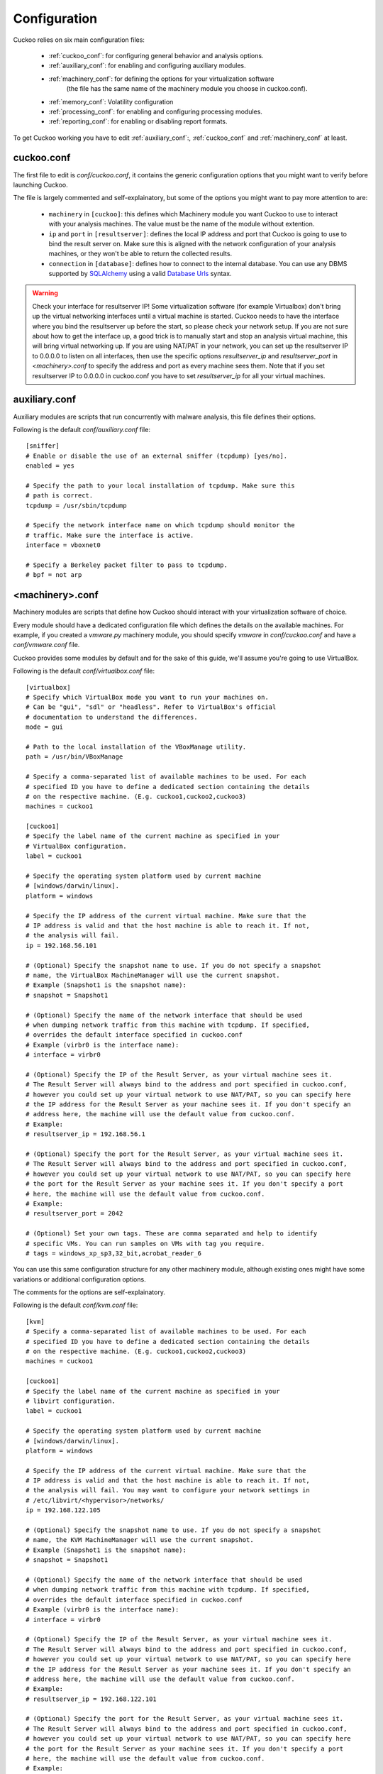 =============
Configuration
=============

Cuckoo relies on six main configuration files:

    * :ref:`cuckoo_conf`: for configuring general behavior and analysis options.
    * :ref:`auxiliary_conf`: for enabling and configuring auxiliary modules.
    * :ref:`machinery_conf`: for defining the options for your virtualization software
        (the file has the same name of the machinery module you choose in cuckoo.conf).
    * :ref:`memory_conf`: Volatility configuration
    * :ref:`processing_conf`: for enabling and configuring processing modules.
    * :ref:`reporting_conf`: for enabling or disabling report formats.

To get Cuckoo working you have to edit :ref:`auxiliary_conf`:, :ref:`cuckoo_conf` and :ref:`machinery_conf` at least.

.. _cuckoo_conf:

cuckoo.conf
===========

The first file to edit is *conf/cuckoo.conf*, it contains the generic configuration
options that you might want to verify before launching Cuckoo.

The file is largely commented and self-explainatory, but some of the options you might
want to pay more attention to are:

    * ``machinery`` in ``[cuckoo]``: this defines which Machinery module you want Cuckoo to use to interact with your analysis machines. The value must be the name of the module without extention.
    * ``ip`` and ``port`` in ``[resultserver]``: defines the local IP address and port that Cuckoo is going to use to bind the result server on. Make sure this is aligned with the network configuration of your analysis machines, or they won't be able to return the collected results.
    * ``connection`` in ``[database]``: defines how to connect to the internal database. You can use any DBMS supported by `SQLAlchemy`_ using a valid `Database Urls`_ syntax.

.. _`SQLAlchemy`: http://www.sqlalchemy.org/
.. _`Database Urls`: http://docs.sqlalchemy.org/en/latest/core/engines.html#database-urls

.. warning:: Check your interface for resultserver IP! Some virtualization software (for example Virtualbox)
    don't bring up the virtual networking interfaces until a virtual machine is started.
    Cuckoo needs to have the interface where you bind the resultserver up before the start, so please
    check your network setup. If you are not sure about how to get the interface up, a good trick is to manually start
    and stop an analysis virtual machine, this will bring virtual networking up.
    If you are using NAT/PAT in your network, you can set up the resultserver IP
    to 0.0.0.0 to listen on all interfaces, then use the specific options `resultserver_ip` and `resultserver_port`
    in *<machinery>.conf* to specify the address and port as every machine sees them. Note that if you set
    resultserver IP to 0.0.0.0 in cuckoo.conf you have to set `resultserver_ip` for all your virtual machines.

.. _auxiliary_conf:

auxiliary.conf
==============

Auxiliary modules are scripts that run concurrently with malware analysis, this file defines
their options.

Following is the default *conf/auxiliary.conf* file::

    [sniffer]
    # Enable or disable the use of an external sniffer (tcpdump) [yes/no].
    enabled = yes

    # Specify the path to your local installation of tcpdump. Make sure this
    # path is correct.
    tcpdump = /usr/sbin/tcpdump

    # Specify the network interface name on which tcpdump should monitor the
    # traffic. Make sure the interface is active.
    interface = vboxnet0

    # Specify a Berkeley packet filter to pass to tcpdump.
    # bpf = not arp

.. _machinery_conf:

<machinery>.conf
================

Machinery modules are scripts that define how Cuckoo should interact with
your virtualization software of choice.

Every module should have a dedicated configuration file which defines the
details on the available machines. For example, if you created a *vmware.py*
machinery module, you should specify *vmware* in *conf/cuckoo.conf*
and have a *conf/vmware.conf* file.

Cuckoo provides some modules by default and for the sake of this guide, we'll
assume you're going to use VirtualBox.

Following is the default *conf/virtualbox.conf* file::

    [virtualbox]
    # Specify which VirtualBox mode you want to run your machines on.
    # Can be "gui", "sdl" or "headless". Refer to VirtualBox's official
    # documentation to understand the differences.
    mode = gui

    # Path to the local installation of the VBoxManage utility.
    path = /usr/bin/VBoxManage

    # Specify a comma-separated list of available machines to be used. For each
    # specified ID you have to define a dedicated section containing the details
    # on the respective machine. (E.g. cuckoo1,cuckoo2,cuckoo3)
    machines = cuckoo1

    [cuckoo1]
    # Specify the label name of the current machine as specified in your
    # VirtualBox configuration.
    label = cuckoo1 

    # Specify the operating system platform used by current machine
    # [windows/darwin/linux].
    platform = windows

    # Specify the IP address of the current virtual machine. Make sure that the
    # IP address is valid and that the host machine is able to reach it. If not,
    # the analysis will fail.
    ip = 192.168.56.101
    
    # (Optional) Specify the snapshot name to use. If you do not specify a snapshot
    # name, the VirtualBox MachineManager will use the current snapshot.
    # Example (Snapshot1 is the snapshot name):
    # snapshot = Snapshot1

    # (Optional) Specify the name of the network interface that should be used
    # when dumping network traffic from this machine with tcpdump. If specified,
    # overrides the default interface specified in cuckoo.conf
    # Example (virbr0 is the interface name):
    # interface = virbr0
    
    # (Optional) Specify the IP of the Result Server, as your virtual machine sees it.
    # The Result Server will always bind to the address and port specified in cuckoo.conf,
    # however you could set up your virtual network to use NAT/PAT, so you can specify here 
    # the IP address for the Result Server as your machine sees it. If you don't specify an
    # address here, the machine will use the default value from cuckoo.conf.
    # Example:
    # resultserver_ip = 192.168.56.1

    # (Optional) Specify the port for the Result Server, as your virtual machine sees it.
    # The Result Server will always bind to the address and port specified in cuckoo.conf,
    # however you could set up your virtual network to use NAT/PAT, so you can specify here
    # the port for the Result Server as your machine sees it. If you don't specify a port
    # here, the machine will use the default value from cuckoo.conf.
    # Example:
    # resultserver_port = 2042

    # (Optional) Set your own tags. These are comma separated and help to identify
    # specific VMs. You can run samples on VMs with tag you require.
    # tags = windows_xp_sp3,32_bit,acrobat_reader_6

You can use this same configuration structure for any other machinery module, although
existing ones might have some variations or additional configuration options.

The comments for the options are self-explainatory.

Following is the default *conf/kvm.conf* file::

    [kvm]
    # Specify a comma-separated list of available machines to be used. For each
    # specified ID you have to define a dedicated section containing the details
    # on the respective machine. (E.g. cuckoo1,cuckoo2,cuckoo3)
    machines = cuckoo1

    [cuckoo1]
    # Specify the label name of the current machine as specified in your
    # libvirt configuration.
    label = cuckoo1

    # Specify the operating system platform used by current machine
    # [windows/darwin/linux].
    platform = windows

    # Specify the IP address of the current virtual machine. Make sure that the
    # IP address is valid and that the host machine is able to reach it. If not,
    # the analysis will fail. You may want to configure your network settings in
    # /etc/libvirt/<hypervisor>/networks/
    ip = 192.168.122.105
    
    # (Optional) Specify the snapshot name to use. If you do not specify a snapshot
    # name, the KVM MachineManager will use the current snapshot.
    # Example (Snapshot1 is the snapshot name):
    # snapshot = Snapshot1

    # (Optional) Specify the name of the network interface that should be used
    # when dumping network traffic from this machine with tcpdump. If specified,
    # overrides the default interface specified in cuckoo.conf
    # Example (virbr0 is the interface name):
    # interface = virbr0

    # (Optional) Specify the IP of the Result Server, as your virtual machine sees it.
    # The Result Server will always bind to the address and port specified in cuckoo.conf,
    # however you could set up your virtual network to use NAT/PAT, so you can specify here 
    # the IP address for the Result Server as your machine sees it. If you don't specify an
    # address here, the machine will use the default value from cuckoo.conf.
    # Example:
    # resultserver_ip = 192.168.122.101

    # (Optional) Specify the port for the Result Server, as your virtual machine sees it.
    # The Result Server will always bind to the address and port specified in cuckoo.conf,
    # however you could set up your virtual network to use NAT/PAT, so you can specify here
    # the port for the Result Server as your machine sees it. If you don't specify a port
    # here, the machine will use the default value from cuckoo.conf.
    # Example:
    # resultserver_port = 2042

    # (Optional) Set your own tags. These are comma separated and help to identify
    # specific VMs. You can run samples on VMs with tag you require.
    # tags = windows_xp_sp3,32_bit,acrobat_reader_6

.. _memory_conf:

memory.conf
===============

The volatility tool offers a large set of plugins for memory dump analysis. Some of them are quite slow.
In volatility.conf enables you to enable or disable the plugins of your choice.
To use Volatility you have to follow two steps:
 * Enable it before in processing.conf
 * Enable memory_dump in cuckoo.conf

In the memory.conf's basic section you can configure the Volatility profile and
the deletion of memory dumps after processing::

    # Basic settings
    [basic]
    # Profile to avoid wasting time identifying it
    guest_profile = WinXPSP2x86
    # Delete memory dump after volatility processing.
    delete_memdump = no

After that every plugin has an own section for configuration::

    # Scans for hidden/injected code and dlls
    # http://code.google.com/p/volatility/wiki/CommandReference#malfind
    [malfind]
    enabled = on
    filter = on

    # Lists hooked api in user mode and kernel space
    # Expect it to be very slow when enabled
    # http://code.google.com/p/volatility/wiki/CommandReference#apihooks
    [apihooks]
    enabled = off
    filter = on

The filter configuration helps you to remove known clean data from the resulting report. It can be configured seperately for every plugin.

The filter itself is configured in the [mask] section.
You can enter a list of pids in pid_generic to filter out processes::

    # Masks. Data that should not be logged
    # Just get this information from your plain VM Snapshot (without running malware)
    # This will filter out unwanted information in the logs
    [mask]
    # pid_generic: a list of process ids that already existed on the machine before the malware was started.
    pid_generic = 4, 680, 752, 776, 828, 840, 1000, 1052, 1168, 1364, 1428, 1476, 1808, 452, 580, 652, 248, 1992, 1696, 1260, 1656, 1156

.. _processing_conf:

processing.conf
===============

This file allows you to enable, disable and configure all processing modules.
These modules are located under `modules/processing/` and define how to digest
the raw data collected during the analysis.

You will find a section for each processing module::

    # Enable or disable the available processing modules [on/off].
    # If you add a custom processing module to your Cuckoo setup, you have to add
    # a dedicated entry in this file, or it won't be executed.
    # You can also add additional options under the section of your module and
    # they will be available in your Python class.

    [analysisinfo]
    enabled = yes

    [behavior]
    enabled = yes

    [debug]
    enabled = yes

    [dropped]
    enabled = yes

    [memory]
    enabled = no

    [network]
    enabled = yes

    [static]
    enabled = yes

    [strings]
    enabled = yes

    [targetinfo]
    enabled = yes

    [virustotal]
    enabled = yes
    # Add your VirusTotal API key here. The default API key, kindly provided
    # by the VirusTotal team, should enable you with a sufficient throughput
    # and while being shared with all our users, it shouldn't affect your use.
    key = a0283a2c3d55728300d064874239b5346fb991317e8449fe43c902879d758088

You might want to configure the `VirusTotal`_ key if you have an account of your own.

.. _`VirusTotal`: http://www.virustotal.com

.. _reporting_conf:

reporting.conf
==============

The *conf/reporting.conf* file contains information on the automated reports
generation.

It contains the following sections::

    # Enable or disable the available reporting modules [on/off].
    # If you add a custom reporting module to your Cuckoo setup, you have to add
    # a dedicated entry in this file, or it won't be executed.
    # You can also add additional options under the section of your module and
    # they will be available in your Python class.

    [jsondump]
    enabled = yes

    [reporthtml]
    enabled = yes

    [mmdef]
    enabled = no

    [maec40]
    enabled = no
    mode = overview
    processtree = true
    output_handles = false
    static = true
    strings = true
    virustotal = true

    [mongodb]
    enabled = no
    host = 127.0.0.1
    port = 27017

    [hpfclient]
    enabled = no
    host =
    port = 10000
    ident =
    secret =
    channel =

By setting those option to *on* or *off* you enable or disable the generation
of such reports.
